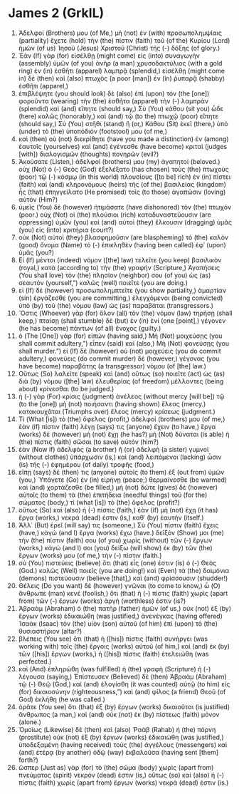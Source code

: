* James 2 (GrkIL)
:PROPERTIES:
:ID: GrkIL/59-JAM02
:END:

1. Ἀδελφοί (Brothers) μου (of Me,) μὴ (not) ἐν (with) προσωπολημψίαις (partiality) ἔχετε (hold) τὴν (the) πίστιν (faith) τοῦ (of the) Κυρίου (Lord) ἡμῶν (of us) Ἰησοῦ (Jesus) Χριστοῦ (Christ) τῆς (-) δόξης (of glory.)
2. Ἐὰν (If) γὰρ (for) εἰσέλθῃ (might come) εἰς (into) συναγωγὴν (assembly) ὑμῶν (of you) ἀνὴρ (a man) χρυσοδακτύλιος (with a gold ring) ἐν (in) ἐσθῆτι (apparel) λαμπρᾷ (splendid,) εἰσέλθῃ (might come in) δὲ (then) καὶ (also) πτωχὸς (a poor [man]) ἐν (in) ῥυπαρᾷ (shabby) ἐσθῆτι (apparel,)
3. ἐπιβλέψητε (you should look) δὲ (also) ἐπὶ (upon) τὸν (the [one]) φοροῦντα (wearing) τὴν (the) ἐσθῆτα (apparel) τὴν (-) λαμπρὰν (splendid) καὶ (and) εἴπητε (should say,) Σὺ (You) κάθου (sit you) ὧδε (here) καλῶς (honorably,) καὶ (and) τῷ (to the) πτωχῷ (poor) εἴπητε (should say,) Σὺ (You) στῆθι (stand) ἢ (or,) Κάθου (Sit) ἐκεῖ (there,) ὑπὸ (under) τὸ (the) ὑποπόδιόν (footstool) μου (of me,)
4. καὶ (then) οὐ (not) διεκρίθητε (have you made a distinction) ἐν (among) ἑαυτοῖς (yourselves) καὶ (and) ἐγένεσθε (have become) κριταὶ (judges [with]) διαλογισμῶν (thoughts) πονηρῶν (evil?)
5. Ἀκούσατε (Listen,) ἀδελφοί (brothers) μου (my) ἀγαπητοί (beloved.) οὐχ (Not) ὁ (-) Θεὸς (God) ἐξελέξατο (has chosen) τοὺς (the) πτωχοὺς (poor) τῷ (-) κόσμῳ (in this world) πλουσίους ([to be] rich) ἐν (in) πίστει (faith) καὶ (and) κληρονόμους (heirs) τῆς (of the) βασιλείας (kingdom) ἧς (that) ἐπηγγείλατο (He promised) τοῖς (to those) ἀγαπῶσιν (loving) αὐτόν (Him?)
6. ὑμεῖς (You) δὲ (however) ἠτιμάσατε (have dishonored) τὸν (the) πτωχόν (poor.) οὐχ (Not) οἱ (the) πλούσιοι (rich) καταδυναστεύουσιν (are oppressing) ὑμῶν (you) καὶ (and) αὐτοὶ (they) ἕλκουσιν (dragging) ὑμᾶς (you) εἰς (into) κριτήρια (court?)
7. οὐκ (Not) αὐτοὶ (they) βλασφημοῦσιν (are blaspheming) τὸ (the) καλὸν (good) ὄνομα (Name) τὸ (-) ἐπικληθὲν (having been called) ἐφ᾽ (upon) ὑμᾶς (you?)
8. Εἰ (If) μέντοι (indeed) νόμον ([the] law) τελεῖτε (you keep) βασιλικὸν (royal,) κατὰ (according to) τὴν (the) γραφήν (Scripture,) Ἀγαπήσεις (You shall love) τὸν (the) πλησίον (neighbor) σου (of you) ὡς (as) σεαυτόν (yourself,”) καλῶς (well) ποιεῖτε (you are doing.)
9. εἰ (If) δὲ (however) προσωπολημπτεῖτε (you show partiality,) ἁμαρτίαν (sin) ἐργάζεσθε (you are committing,) ἐλεγχόμενοι (being convicted) ὑπὸ (by) τοῦ (the) νόμου (law) ὡς (as) παραβάται (transgressors.)
10. Ὅστις (Whoever) γὰρ (for) ὅλον (all) τὸν (the) νόμον (law) τηρήσῃ (shall keep,) πταίσῃ (shall stumble) δὲ (but) ἐν (in) ἑνί (one [point],) γέγονεν (he has become) πάντων (of all) ἔνοχος (guilty.)
11. ὁ (The [One]) γὰρ (for) εἰπών (having said,) Μὴ (Not) μοιχεύσῃς (you shall commit adultery,”) εἶπεν (said) καί (also,) Μὴ (Not) φονεύσῃς (you shall murder.”) εἰ (If) δὲ (however) οὐ (not) μοιχεύεις (you do commit adultery,) φονεύεις (do commit murder) δέ (however,) γέγονας (you have become) παραβάτης (a transgressor) νόμου (of [the] law.)
12. Οὕτως (So) λαλεῖτε (speak) καὶ (and) οὕτως (so) ποιεῖτε (act) ὡς (as) διὰ (by) νόμου ([the] law) ἐλευθερίας (of freedom) μέλλοντες (being about) κρίνεσθαι (to be judged.)
13. ἡ (-) γὰρ (For) κρίσις (judgment) ἀνέλεος (without mercy [will be]) τῷ (to the [one]) μὴ (not) ποιήσαντι (having shown) ἔλεος (mercy.) κατακαυχᾶται (Triumphs over) ἔλεος (mercy) κρίσεως (judgment.)
14. Τί (What [is]) τὸ (the) ὄφελος (profit,) ἀδελφοί (brothers) μου (of me,) ἐὰν (if) πίστιν (faith) λέγῃ (says) τις (anyone) ἔχειν (to have,) ἔργα (works) δὲ (however) μὴ (not) ἔχῃ (he has?) μὴ (Not) δύναται (is able) ἡ (the) πίστις (faith) σῶσαι (to save) αὐτόν (him?)
15. ἐὰν (Now if) ἀδελφὸς (a brother) ἢ (or) ἀδελφὴ (a sister) γυμνοὶ (without clothes) ὑπάρχωσιν (is,) καὶ (and) λειπόμενοι (lacking) ὦσιν (is) τῆς (-) ἐφημέρου (of daily) τροφῆς (food,)
16. εἴπῃ (says) δέ (then) τις (anyone) αὐτοῖς (to them) ἐξ (out from) ὑμῶν (you,) Ὑπάγετε (Go) ἐν (in) εἰρήνῃ (peace;) θερμαίνεσθε (be warmed) καὶ (and) χορτάζεσθε (be filled,) μὴ (not) δῶτε (gives) δὲ (however) αὐτοῖς (to them) τὰ (the) ἐπιτήδεια (needful things) τοῦ (for the) σώματος (body,) τί (what [is]) τὸ (the) ὄφελος (profit?)
17. οὕτως (So) καὶ (also) ἡ (-) πίστις (faith,) ἐὰν (if) μὴ (not) ἔχῃ (it has) ἔργα (works,) νεκρά (dead) ἐστιν (is,) καθ᾽ (by) ἑαυτήν (itself.)
18. Ἀλλ᾽ (But) ἐρεῖ (will say) τις (someone,) Σὺ (You) πίστιν (faith) ἔχεις (have,) κἀγὼ (and I) ἔργα (works) ἔχω (have.) δεῖξόν (Show) μοι (me) τὴν (the) πίστιν (faith) σου (of you) χωρὶς (without) τῶν (-) ἔργων (works,) κἀγώ (and I) σοι (you) δείξω (will show) ἐκ (by) τῶν (the) ἔργων (works) μου (of me,) τὴν (-) πίστιν (faith.)
19. σὺ (You) πιστεύεις (believe) ὅτι (that) εἷς (one) ἐστιν (is) ὁ (-) Θεός (God.) καλῶς (Well) ποιεῖς (you are doing!) καὶ (Even) τὰ (the) δαιμόνια (demons) πιστεύουσιν (believe [that],) καὶ (and) φρίσσουσιν (shudder!)
20. Θέλεις (Do you want) δὲ (however) γνῶναι (to come to know,) ὦ (O) ἄνθρωπε (man) κενέ (foolish,) ὅτι (that) ἡ (-) πίστις (faith) χωρὶς (apart from) τῶν (-) ἔργων (works) ἀργή (worthless) ἐστιν (is?)
21. Ἀβραὰμ (Abraham) ὁ (the) πατὴρ (father) ἡμῶν (of us,) οὐκ (not) ἐξ (by) ἔργων (works) ἐδικαιώθη (was justified,) ἀνενέγκας (having offered) Ἰσαὰκ (Isaac) τὸν (the) υἱὸν (son) αὐτοῦ (of him) ἐπὶ (upon) τὸ (the) θυσιαστήριον (altar?)
22. βλέπεις (You see) ὅτι (that) ἡ ([his]) πίστις (faith) συνήργει (was working with) τοῖς (the) ἔργοις (works) αὐτοῦ (of him,) καὶ (and) ἐκ (by) τῶν ([his]) ἔργων (works,) ἡ ([his]) πίστις (faith) ἐτελειώθη (was perfected.)
23. καὶ (And) ἐπληρώθη (was fulfilled) ἡ (the) γραφὴ (Scripture) ἡ (-) λέγουσα (saying,) Ἐπίστευσεν (Believed) δὲ (then) Ἀβραὰμ (Abraham) τῷ (-) Θεῷ (God,) καὶ (and) ἐλογίσθη (it was counted) αὐτῷ (to him) εἰς (for) δικαιοσύνην (righteousness,”) καὶ (and) φίλος (a friend) Θεοῦ (of God) ἐκλήθη (he was called.)
24. ὁρᾶτε (You see) ὅτι (that) ἐξ (by) ἔργων (works) δικαιοῦται (is justified) ἄνθρωπος (a man,) καὶ (and) οὐκ (not) ἐκ (by) πίστεως (faith) μόνον (alone.)
25. Ὁμοίως (Likewise) δὲ (then) καὶ (also) Ῥαὰβ (Rahab) ἡ (the) πόρνη (prostitute) οὐκ (not) ἐξ (by) ἔργων (works) ἐδικαιώθη (was justified,) ὑποδεξαμένη (having received) τοὺς (the) ἀγγέλους (messengers) καὶ (and) ἑτέρᾳ (by another) ὁδῷ (way) ἐκβαλοῦσα (having sent [them] forth?)
26. ὥσπερ (Just as) γὰρ (for) τὸ (the) σῶμα (body) χωρὶς (apart from) πνεύματος (spirit) νεκρόν (dead) ἐστιν (is,) οὕτως (so) καὶ (also) ἡ (-) πίστις (faith) χωρὶς (apart from) ἔργων (works) νεκρά (dead) ἐστιν (is.)
